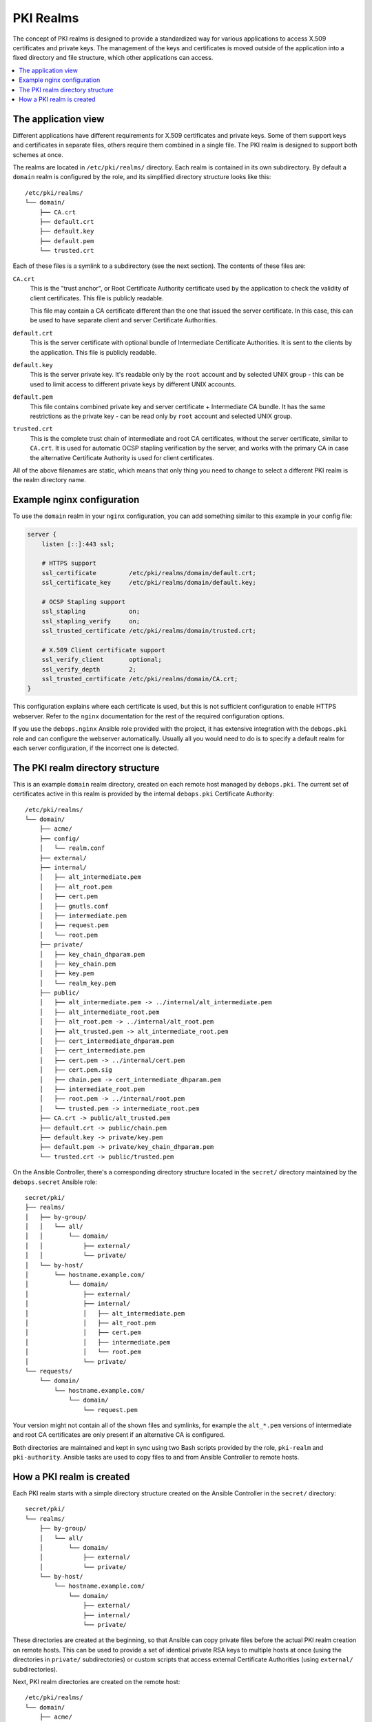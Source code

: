 .. _pki_realms:

PKI Realms
==========

The concept of PKI realms is designed to provide a standardized way for various
applications to access X.509 certificates and private keys. The management of
the keys and certificates is moved outside of the application into a fixed
directory and file structure, which other applications can access.

.. contents::
   :local:

The application view
--------------------

Different applications have different requirements for X.509 certificates and
private keys. Some of them support keys and certificates in separate files,
others require them combined in a single file. The PKI realm is designed to
support both schemes at once.

The realms are located in ``/etc/pki/realms/`` directory. Each realm is
contained in its own subdirectory. By default a ``domain`` realm is configured
by the role, and its simplified directory structure looks like this::

    /etc/pki/realms/
    └── domain/
        ├── CA.crt
        ├── default.crt
        ├── default.key
        ├── default.pem
        └── trusted.crt

Each of these files is a symlink to a subdirectory (see the next section). The
contents of these files are:

``CA.crt``
  This is the "trust anchor", or Root Certificate Authority certificate used by
  the application to check the validity of client certificates. This file is
  publicly readable.

  This file may contain a CA certificate different than the one that issued the
  server certificate. In this case, this can be used to have separate client
  and server Certificate Authorities.

``default.crt``
  This is the server certificate with optional bundle of Intermediate
  Certificate Authorities. It is sent to the clients by the application. This
  file is publicly readable.

``default.key``
  This is the server private key. It's readable only by the ``root`` account
  and by selected UNIX group - this can be used to limit access to different
  private keys by different UNIX accounts.

``default.pem``
  This file contains combined private key and server certificate + Intermediate
  CA bundle. It has the same restrictions as the private key - can be read only
  by ``root`` account and selected UNIX group.

``trusted.crt``
  This is the complete trust chain of intermediate and root CA certificates,
  without the server certificate, similar to ``CA.crt``. It is used for
  automatic OCSP stapling verification by the server, and works with the
  primary CA in case the alternative Certificate Authority is used for client
  certificates.

All of the above filenames are static, which means that only thing you need to
change to select a different PKI realm is the realm directory name.

Example nginx configuration
---------------------------

To use the ``domain`` realm in your ``nginx`` configuration, you can add
something similar to this example in your config file:

.. code-block:: nginx

   server {
       listen [::]:443 ssl;

       # HTTPS support
       ssl_certificate         /etc/pki/realms/domain/default.crt;
       ssl_certificate_key     /etc/pki/realms/domain/default.key;

       # OCSP Stapling support
       ssl_stapling            on;
       ssl_stapling_verify     on;
       ssl_trusted_certificate /etc/pki/realms/domain/trusted.crt;

       # X.509 Client certificate support
       ssl_verify_client       optional;
       ssl_verify_depth        2;
       ssl_trusted_certificate /etc/pki/realms/domain/CA.crt;
   }

This configuration explains where each certificate is used, but this is not
sufficient configuration to enable HTTPS webserver. Refer to the ``nginx``
documentation for the rest of the required configuration options.

If you use the ``debops.nginx`` Ansible role provided with the project, it has
extensive integration with the ``debops.pki`` role and can configure the
webserver automatically. Usually all you would need to do is to specify
a default realm for each server configuration, if the incorrect one is
detected.

The PKI realm directory structure
---------------------------------

This is an example ``domain`` realm directory, created on each remote host
managed by ``debops.pki``. The current set of certificates active in this realm
is provided by the internal ``debops.pki`` Certificate Authority::

    /etc/pki/realms/
    └── domain/
        ├── acme/
        ├── config/
        │   └── realm.conf
        ├── external/
        ├── internal/
        │   ├── alt_intermediate.pem
        │   ├── alt_root.pem
        │   ├── cert.pem
        │   ├── gnutls.conf
        │   ├── intermediate.pem
        │   ├── request.pem
        │   └── root.pem
        ├── private/
        │   ├── key_chain_dhparam.pem
        │   ├── key_chain.pem
        │   ├── key.pem
        │   └── realm_key.pem
        ├── public/
        │   ├── alt_intermediate.pem -> ../internal/alt_intermediate.pem
        │   ├── alt_intermediate_root.pem
        │   ├── alt_root.pem -> ../internal/alt_root.pem
        │   ├── alt_trusted.pem -> alt_intermediate_root.pem
        │   ├── cert_intermediate_dhparam.pem
        │   ├── cert_intermediate.pem
        │   ├── cert.pem -> ../internal/cert.pem
        │   ├── cert.pem.sig
        │   ├── chain.pem -> cert_intermediate_dhparam.pem
        │   ├── intermediate_root.pem
        │   ├── root.pem -> ../internal/root.pem
        │   └── trusted.pem -> intermediate_root.pem
        ├── CA.crt -> public/alt_trusted.pem
        ├── default.crt -> public/chain.pem
        ├── default.key -> private/key.pem
        ├── default.pem -> private/key_chain_dhparam.pem
        └── trusted.crt -> public/trusted.pem

On the Ansible Controller, there's a corresponding directory structure located
in the ``secret/`` directory maintained by the ``debops.secret`` Ansible role::

    secret/pki/
    ├── realms/
    │   ├── by-group/
    │   │   └── all/
    │   │       └── domain/
    │   │           ├── external/
    │   │           └── private/
    │   └── by-host/
    │       └── hostname.example.com/
    │           └── domain/
    │               ├── external/
    │               ├── internal/
    │               │   ├── alt_intermediate.pem
    │               │   ├── alt_root.pem
    │               │   ├── cert.pem
    │               │   ├── intermediate.pem
    │               │   └── root.pem
    │               └── private/
    └── requests/
        └── domain/
            └── hostname.example.com/
                └── domain/
                    └── request.pem

Your version might not contain all of the shown files and symlinks, for example
the ``alt_*.pem`` versions of intermediate and root CA certificates are only
present if an alternative CA is configured.

Both directories are maintained and kept in sync using two Bash scripts
provided by the role, ``pki-realm`` and ``pki-authority``. Ansible tasks are
used to copy files to and from Ansible Controller to remote hosts.

How a PKI realm is created
--------------------------

Each PKI realm starts with a simple directory structure created on the Ansible
Controller in the ``secret/`` directory::

    secret/pki/
    └── realms/
        ├── by-group/
        │   └── all/
        │       └── domain/
        │           ├── external/
        │           └── private/
        └── by-host/
            └── hostname.example.com/
                └── domain/
                    ├── external/
                    ├── internal/
                    └── private/

These directories are created at the beginning, so that Ansible can copy
private files before the actual PKI realm creation on remote hosts. This can be
used to provide a set of identical private RSA keys to multiple hosts at once
(using the directories in ``private/`` subdirectories) or custom scripts that
access external Certificate Authorities (using ``external/`` subdirectories).

Next, PKI realm directories are created on the remote host::

    /etc/pki/realms/
    └── domain/
        ├── acme/
        ├── config/
        │   └── realm.conf
        ├── external/
        ├── internal/
        ├── private/
        └── public/

The ``config/realm.conf`` file contains a set of Bash variables that define
different parameters of the PKI realm, for example the default DNS domain used
to generate the certificates, owner and group of various directories and files,
permissions applied to various directory and file types, and so on.

The ``acme/``, ``external/`` and ``internal/`` subdirectories hold data files
for different Certificate Authorities. Each CA is described in more detail in
a separate document, here is a brief overview:

``acme/``
  This is directory used by the ACME Certificate Authority (currently only the
  `Let's Encrypt <https://www.letsencrypt.org/>`_ CA supports this protocol).
  It will be activated and used automatically when a host has a public IP address
  and the ``nginx`` webserver is installed and configured to support ACME
  Challenges (see the ``debops.nginx`` role for more details).

``external/``
  This directory is used to manage certificates signed by an external
  Certificate Authority. To do this, you need to provide a special ``script``
  file, which will be executed with a set of environment variables. This can be
  used to request a certificate in and external CA, like Active Directory or
  FreeIPA, or download a signed certificate from external location.

  An alternative is to provide already signed ``cert.pem`` file with optional
  ``intermediate.pem`` and ``root.pem`` certificates.

``internal/``
  This directory is used by the internal ``debops.pki`` Certificate Authority
  to transfer certificate requests as well as signed certificates.

The ``pki-realm`` script checks which of these directories have signed and
valid certificates in order (``external``, ``acme``, ``internal``), and the
first valid one is used as the "active" directory. Files from the active
directory are symlinked to the ``public/`` directory.

The ``public/`` directory holds currently active certificates which are
symlinks to the real certificate files in one of the active directories above.
Some additional files are also created here by the ``pki-realm`` script, namely
the certificate chain (server certificate + intermediate certificates) and the
trusted chain (intermediate certificates + root certificate).

The ``private/`` directory holds the private key of a given realm. Access to
this directory and files inside is restricted by UNIX permissions and only
a specific system group (usually ``ssl-cert``, but it can be configured) is
allowed to access the files inside.

The next step is the creation of all necessary files, like private/public keys,
certificate requests, etc. At this point, if Ansible was provided with a
private RSA key to use, it will copy it to the ``private/`` directory. After
that, all necessary files are created by the ``pki-realm`` script on remote
host. The directory structure changes a bit::

    /etc/pki/realms/
    └── domain/
        ├── acme/
        ├── config/
        │   └── realm.conf
        ├── external/
        ├── internal/
        │   ├── gnutls.conf
        │   └── request.pem
        ├── private/
        │   ├── key.pem
        │   └── realm_key.pem
        ├── public/
        ├── CA.crt -> /etc/ssl/certs/ca-certificates.crt
        └── default.key -> private/key.pem

As you can see, the configuration of a Certificate Request for an internal CA
has been created, and the ``internal/request.pem`` file has been generated,
using the ``private/key.pem`` RSA key. By default, if no ``root.pem``
certificate is provided, the system CA certificate store is symlinked as
``CA.crt``.

Afterwards, Ansible uploads the generated Certificate Signing Request to the
Ansible Controller for the internal CA to sign (if it's enabled). CSR is
uploaded to the ``secret/`` directory::

    secret/pki/
    ├── realms/
    │   ├── by-group/
    │   │   └── all/
    │   │       └── domain/
    │   │           ├── external/
    │   │           └── private/
    │   └── by-host/
    │       └── hostname.example.com/
    │           └── domain/
    │               ├── external/
    │               ├── internal/
    │               └── private/
    └── requests/
        └── domain/
            └── hostname.example.com/
                └── domain/
                    └── request.pem

To avoid possible confusion, the ``secret/pki/requests/domain/`` directory
points to the "domain" internal CA which is an intermediate CA located under
"root" CA. The ``hostname.example.com/domain/`` directory inside the
``domain/`` directory points to the "domain" realm on the
``hostname.example.com`` host.

When all of the requests from the remote hosts are uploaded to the Ansible
Controller, the ``pki-authority`` script inside the ``secret/`` directory takes
over and performs certificate signing for all of the currently managed hosts.
The signed certificate named ``cert.pem`` is placed in the ``internal/``
directory of each host according to the realm the request came from.

In addition to the certificates, the CA intermediate and root certificates are
also symlinked to the ``internal/`` directory, so that Ansible can
automatically copy their contents to the remote hosts. If a particular
Certificate Authority indicates that an alternative CA should be present, the
``alt_*.pem`` versions of intermediate and root certificates are also symlinked
there::

    secret/pki/
    ├── realms/
    │   ├── by-group/
    │   │   └── all/
    │   │       └── domain/
    │   │           ├── external/
    │   │           └── private/
    │   └── by-host/
    │       └── hostname.example.com/
    │           └── domain/
    │               ├── external/
    │               ├── internal/
    │               │   ├── alt_intermediate.pem
    │               │   ├── alt_root.pem
    │               │   ├── cert.pem
    │               │   ├── intermediate.pem
    │               │   └── root.pem
    │               └── private/
    └── requests/
        └── domain/
            └── hostname.example.com/
                └── domain/
                    └── request.pem

When all of the requests have been processed, Ansible copies contents of the
directories to remote hosts. The ``by-host/`` directory contents are copied
first and overwrite any files that are present on remote hosts, the
``by-group/`` directory contents are copied only when the corresponding files
are not present. This allows the administrator to provide the shared scripts or
private keys/certificates as needed, per host, per group or for all managed
hosts.

After certificates singed by internal CA are downloaded to remote host, the
directory structure might look similar to::

    /etc/pki/realms/
    └── domain/
        ├── acme/
        ├── config/
        │   └── realm.conf
        ├── external/
        ├── internal/
        │   ├── alt_intermediate.pem
        │   ├── alt_root.pem
        │   ├── cert.pem
        │   ├── gnutls.conf
        │   ├── intermediate.pem
        │   ├── request.pem
        │   └── root.pem
        ├── private/
        │   ├── key.pem
        │   └── realm_key.pem
        ├── public/
        ├── CA.crt -> /etc/ssl/certs/ca-certificates.crt
        └── default.key -> private/key.pem

Other authority directories (``acme/`` and ``external/``) might also contain
various files.

After certificates are copied from Ansible Controller, ``pki-realm`` script is
executed again for each PKI realm configured on a given host. It checks which
authority directories have signed and valid certificates, picks the first
viable one according to the preference (``external``, ``acme``, ``internal``),
and activates them.

Certificate activation entails symlinking the certificate, intermediate and
root files to the ``public/`` directory and generation of various chain files
- certificate + intermediate, intermediate + root and key + certificate
+ intermediate (which is stored securely in the ``private/`` directory).

Some applications do not support separate ``dhparam`` file, and instead expect
that the DHE parameters are present after the X.509 certificate chain. If the
``debops.dhparam`` role has been configured on a host and Diffie-Hellman
parameter support is enabled in a given PKI realm, DHE parameters will be
appended to the final certificate chains (both public and private). When the
``debops.dhparam`` regenerates the parameters, ``pki-realm`` script will
automatically detect the new ones and update the certificate chains.

The end result is fully configured PKI realm with a set of valid certificates
available for other applications and services::

    /etc/pki/realms/
    └── domain/
        ├── acme/
        ├── config/
        │   └── realm.conf
        ├── external/
        ├── internal/
        │   ├── alt_intermediate.pem
        │   ├── alt_root.pem
        │   ├── cert.pem
        │   ├── gnutls.conf
        │   ├── intermediate.pem
        │   ├── request.pem
        │   └── root.pem
        ├── private/
        │   ├── key_chain_dhparam.pem
        │   ├── key_chain.pem
        │   ├── key.pem
        │   └── realm_key.pem
        ├── public/
        │   ├── alt_intermediate.pem -> ../internal/alt_intermediate.pem
        │   ├── alt_intermediate_root.pem
        │   ├── alt_root.pem -> ../internal/alt_root.pem
        │   ├── alt_trusted.pem -> alt_intermediate_root.pem
        │   ├── cert_intermediate_dhparam.pem
        │   ├── cert_intermediate.pem
        │   ├── cert.pem -> ../internal/cert.pem
        │   ├── cert.pem.sig
        │   ├── chain.pem -> cert_intermediate_dhparam.pem
        │   ├── intermediate_root.pem
        │   ├── root.pem -> ../internal/root.pem
        │   └── trusted.pem -> intermediate_root.pem
        ├── CA.crt -> public/alt_trusted.pem
        ├── default.crt -> public/chain.pem
        ├── default.key -> private/key.pem
        ├── default.pem -> private/key_chain_dhparam.pem
        └── trusted.crt -> public/trusted.pem

During this process, at various stages special "hook" scripts might be run,
which can react to events like realm creation, activation of new certificates
and so on.

